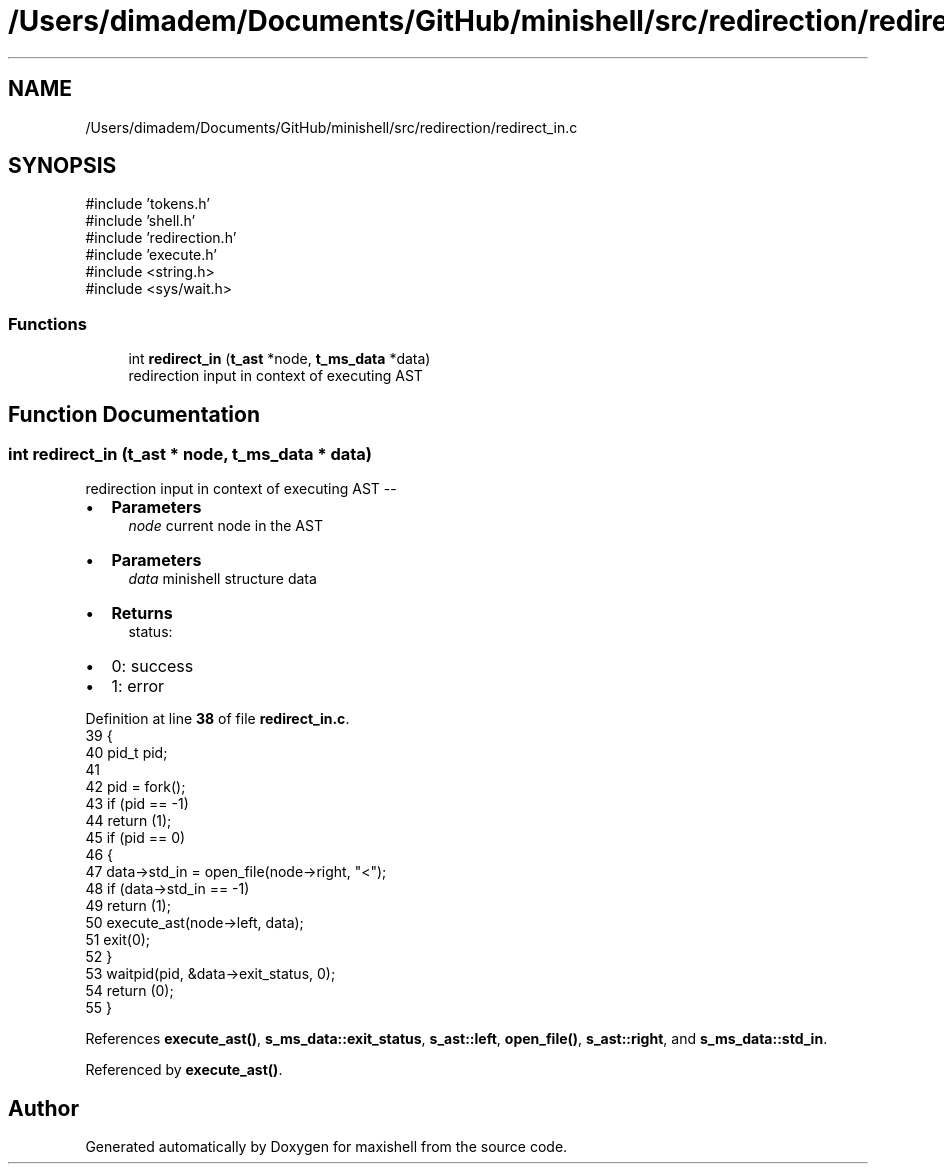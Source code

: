 .TH "/Users/dimadem/Documents/GitHub/minishell/src/redirection/redirect_in.c" 3 "Version 1" "maxishell" \" -*- nroff -*-
.ad l
.nh
.SH NAME
/Users/dimadem/Documents/GitHub/minishell/src/redirection/redirect_in.c
.SH SYNOPSIS
.br
.PP
\fR#include 'tokens\&.h'\fP
.br
\fR#include 'shell\&.h'\fP
.br
\fR#include 'redirection\&.h'\fP
.br
\fR#include 'execute\&.h'\fP
.br
\fR#include <string\&.h>\fP
.br
\fR#include <sys/wait\&.h>\fP
.br

.SS "Functions"

.in +1c
.ti -1c
.RI "int \fBredirect_in\fP (\fBt_ast\fP *node, \fBt_ms_data\fP *data)"
.br
.RI "redirection input in context of executing AST "
.in -1c
.SH "Function Documentation"
.PP 
.SS "int redirect_in (\fBt_ast\fP * node, \fBt_ms_data\fP * data)"

.PP
redirection input in context of executing AST --
.IP "\(bu" 2
\fBParameters\fP
.RS 4
\fInode\fP current node in the AST
.RE
.PP

.IP "\(bu" 2
\fBParameters\fP
.RS 4
\fIdata\fP minishell structure data
.RE
.PP

.IP "\(bu" 2
\fBReturns\fP
.RS 4
status:
.RE
.PP

.IP "\(bu" 2
0: success
.IP "\(bu" 2
1: error 
.PP

.PP
Definition at line \fB38\fP of file \fBredirect_in\&.c\fP\&.
.nf
39 {
40     pid_t   pid;
41 
42     pid = fork();
43     if (pid == \-1)
44         return (1);
45     if (pid == 0)
46     {
47         data\->std_in = open_file(node\->right, "<");
48         if (data\->std_in == \-1)
49             return (1);
50         execute_ast(node\->left, data);
51         exit(0);
52     }
53     waitpid(pid, &data\->exit_status, 0);
54     return (0);
55 }
.PP
.fi

.PP
References \fBexecute_ast()\fP, \fBs_ms_data::exit_status\fP, \fBs_ast::left\fP, \fBopen_file()\fP, \fBs_ast::right\fP, and \fBs_ms_data::std_in\fP\&.
.PP
Referenced by \fBexecute_ast()\fP\&.
.SH "Author"
.PP 
Generated automatically by Doxygen for maxishell from the source code\&.
